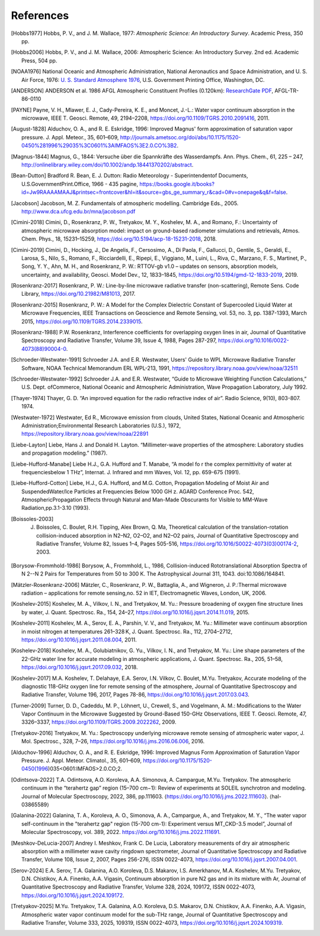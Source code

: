 ==========
References
==========

.. [Hobbs1977] Hobbs, P. V., and J. M. Wallace, 1977: *Atmospheric Science: An Introductory Survey*. Academic Press, 350 pp.

.. [Hobbs2006] Hobbs, P. V., and J. M. Wallace, 2006: Atmospheric Science: An Introductory Survey. 2nd ed. Academic Press, 504 pp.

.. [NOAA1976] National Oceanic and Atmospheric Administration, National Aeronautics and Space Administration, and U. S. Air Force, 1976: `U. S. Standard Atmosphere 1976 <https://ntrs.nasa.gov/archive/nasa/casi.ntrs.nasa.gov/19770009539.pdf>`_, U.S. Government Printing Office, Washington, DC.

.. [ANDERSON] ANDERSON et al. 1986 AFGL Atmospheric Constituent Profiles (0.120km): `ResearchGate PDF <https://www.researchgate.net/publication/235054307_AFGL_Atmospheric_Constituent_Profiles_0120km>`_, AFGL-TR-86-0110

.. [PAYNE] Payne, V. H., Mlawer, E. J., Cady-Pereira, K. E., and Moncet, J.-L.: Water vapor continuum absorption in the microwave, IEEE T. Geosci. Remote, 49, 2194–2208, https://doi.org/10.1109/TGRS.2010.2091416, 2011.

.. [August-1828] Alduchov, O. A., and R. E. Eskridge, 1996: Improved Magnus' form approximation of saturation vapor pressure. J. Appl. Meteor., 35, 601–609, http://journals.ametsoc.org/doi/abs/10.1175/1520-0450%281996%29035%3C0601%3AIMFAOS%3E2.0.CO%3B2.

.. [Magnus-1844] Magnus, G., 1844: Versuche über die Spannkräfte des Wasserdampfs. Ann. Phys. Chem., 61, 225 – 247, http://onlinelibrary.wiley.com/doi/10.1002/andp.18441370202/abstract.

.. [Bean-Dutton] Bradford R. Bean, E. J. Dutton: Radio Meteorology - Superintendentof Documents, U.S.GovernmentPrint.Office, 1966 - 435 pagine, https://books.google.it/books?id=Jw9RAAAAMAAJ&printsec=frontcover&hl=it&source=gbs_ge_summary_r&cad=0#v=onepage&q&f=false.

.. [Jacobson] Jacobson, M. Z. Fundamentals of atmospheric modelling. Cambridge Eds., 2005. http://www.dca.ufcg.edu.br/mna/jacobson.pdf

.. [Cimini-2018] Cimini, D., Rosenkranz, P. W., Tretyakov, M. Y., Koshelev, M. A., and Romano, F.: Uncertainty of atmospheric microwave absorption model: impact on ground-based radiometer simulations and retrievals, Atmos. Chem. Phys., 18, 15231–15259, https://doi.org/10.5194/acp-18-15231-2018, 2018.

.. [Cimini-2019] Cimini, D., Hocking, J., De Angelis, F., Cersosimo, A., Di Paola, F., Gallucci, D., Gentile, S., Geraldi, E., Larosa, S., Nilo, S., Romano, F., Ricciardelli, E., Ripepi, E., Viggiano, M., Luini, L., Riva, C., Marzano, F. S., Martinet, P., Song, Y. Y., Ahn, M. H., and Rosenkranz, P. W.: RTTOV-gb v1.0 – updates on sensors, absorption models, uncertainty, and availability, Geosci. Model Dev., 12, 1833–1845, https://doi.org/10.5194/gmd-12-1833-2019, 2019.

.. [Rosenkranz-2017] Rosenkranz, P. W.: Line-by-line microwave radiative transfer (non-scattering), Remote Sens. Code Library, https://doi.org/10.21982/M81013, 2017.

.. [Rosenkranz-2015] Rosenkranz, P. W.: A Model for the Complex Dielectric Constant of Supercooled Liquid Water at Microwave Frequencies, IEEE Transactions on Geoscience and Remote Sensing, vol. 53, no. 3, pp. 1387-1393, March 2015, https://doi.org/10.1109/TGRS.2014.2339015.

.. [Rosenkranz-1988] P.W. Rosenkranz, Interference coefficients for overlapping oxygen lines in air, Journal of Quantitative Spectroscopy and Radiative Transfer, Volume 39, Issue 4, 1988, Pages 287-297, https://doi.org/10.1016/0022-4073(88)90004-0.

.. [Schroeder-Westwater-1991] Schroeder J.A. and E.R. Westwater, Users' Guide to WPL Microwave Radiative Transfer Software, NOAA Technical Memorandum ERL WPL-213, 1991, https://repository.library.noaa.gov/view/noaa/32511

.. [Schroeder-Westwater-1992] Schroeder J.A. and E.R. Westwater, “Guide to Microwave Weighting Function Calculations,” U.S. Dept. ofCommerce, National Oceanic and Atmospheric Administration, Wave Propagation Laboratory, July 1992. 

.. [Thayer-1974] Thayer, G. D. “An improved equation for the radio refractive index of air”. Radio Science, 9(10), 803-807. 1974.

.. [Westwater-1972] Westwater, Ed R., Microwave emission from clouds, United States, National Oceanic and Atmospheric Administration;Environmental Research Laboratories (U.S.), 1972, https://repository.library.noaa.gov/view/noaa/22891

.. [Liebe-Layton] Liebe, Hans J. and Donald H. Layton. “Millimeter-wave properties of the atmosphere: Laboratory studies and propagation modeling.” (1987).

.. [Liebe-Hufford-Manabe] Liebe H.J., G.A. Hufford and T. Manabe, “A model fo r the complex permittivity of water at frequenciesbelow 1 THz”, Internat. J. Infrared and mm Waves, Vol. 12, pp. 659-675 (1991). 

.. [Liebe-Hufford-Cotton] Liebe, H.J., G.A. Hufford, and M.G. Cotton, Propagation Modeling of Moist Air and SuspendedWater/Ice Particles at Frequencies Below 1000 GH z. AGARD Conference Proc. 542, AtmosphericPropagation Effects through Natural and Man-Made Obscurants for Visible to MM-Wave Radiation,pp.3.1-3.10 (1993). 

.. [Boissoles-2003] J. Boissoles, C. Boulet, R.H. Tipping, Alex Brown, Q. Ma, Theoretical calculation of the translation-rotation collision-induced absorption in N2–N2, O2–O2, and N2–O2 pairs, Journal of Quantitative Spectroscopy and Radiative Transfer, Volume 82, Issues 1–4, Pages 505-516, https://doi.org/10.1016/S0022-4073(03)00174-2, 2003.

.. [Borysow-Frommhold-1986] Borysow, A., Frommhold, L., 1986, Collision-induced Rototranslational Absorption Spectra of N 2--N 2 Pairs for Temperatures from 50 to 300 K. The Astrophysical Journal 311, 1043. doi:10.1086/164841.

.. [Mätzler-Rosenkranz-2006] Mätzler, C., Rosenkranz, P. W., Battaglia, A., and Wigneron, J. P.:Thermal microwave radiation – applications for remote sensing,no. 52 in IET, Electromagnetic Waves, London, UK, 2006. 

.. [Koshelev-2015] Koshelev, M. A., Vilkov, I. N., and Tretyakov, M. Yu.: Pressure broadening of oxygen fine structure lines by water, J. Quant. Spectrosc. Ra., 154, 24–27, https://doi.org/10.1016/j.jqsrt.2014.11.019, 2015. 

.. [Koshelev-2011] Koshelev, M. A., Serov, E. A., Parshin, V. V., and Tretyakov, M. Yu.: Millimeter wave continuum absorption in moist nitrogen at temperatures 261–328 K, J. Quant. Spectrosc. Ra., 112, 2704–2712, https://doi.org/10.1016/j.jqsrt.2011.08.004, 2011. 

.. [Koshelev-2018] Koshelev, M. A., Golubiatnikov, G. Yu., Vilkov, I. N., and Tretyakov, M. Yu.: Line shape parameters of the 22-GHz water line for accurate modeling in atmospheric applications, J. Quant. Spectrosc. Ra., 205, 51–58, https://doi.org/10.1016/j.jqsrt.2017.09.032, 2018. 

.. [Koshelev-2017] M.A. Koshelev, T. Delahaye, E.A. Serov, I.N. Vilkov, C. Boulet, M.Yu. Tretyakov, Accurate modeling of the diagnostic 118-GHz oxygen line for remote sensing of the atmosphere, Journal of Quantitative Spectroscopy and Radiative Transfer, Volume 196, 2017, Pages 78-86, https://doi.org/10.1016/j.jqsrt.2017.03.043.

.. [Turner-2009] Turner, D. D., Cadeddu, M. P., Löhnert, U., Crewell, S., and Vogelmann, A. M.: Modifications to the Water Vapor Continuum in the Microwave Suggested by Ground-Based 150-GHz Observations, IEEE T. Geosci. Remote, 47, 3326–3337, https://doi.org/10.1109/TGRS.2009.2022262, 2009.

.. [Tretyakov-2016] Tretyakov, M. Yu.: Spectroscopy underlying microwave remote sensing of atmospheric water vapor, J. Mol. Spectrosc., 328, 7–26, https://doi.org/10.1016/j.jms.2016.06.006, 2016. 

.. [Alduchov-1996] Alduchov, O. A., and R. E. Eskridge, 1996: Improved Magnus Form Approximation of Saturation Vapor Pressure. J. Appl. Meteor. Climatol., 35, 601–609, https://doi.org/10.1175/1520-0450(1996)035<0601:IMFAOS>2.0.CO;2.

.. [Odintsova-2022] T.A. Odintsova, A.O. Koroleva, A.A. Simonova, A. Campargue, M.Yu. Tretyakov. The atmospheric continuum in the “terahertz gap” region (15–700 cm−1): Review of experiments at SOLEIL synchrotron and modeling. Journal of Molecular Spectroscopy, 2022, 386, pp.111603. ⟨https://doi.org/10.1016/j.jms.2022.111603⟩. ⟨hal-03865589⟩

.. [Galanina-2022] Galanina, T. A., Koroleva, A. O., Simonova, A. A., Campargue, A., and Tretyakov, M. Y., “The water vapor self-continuum in the "terahertz gap" region (15-700 cm-1): Experiment versus MT_CKD-3.5 model”, Journal of Molecular Spectroscopy, vol. 389, 2022. https://doi.org/10.1016/j.jms.2022.111691.

.. [Meshkov-DeLucia-2007] Andrey I. Meshkov, Frank C. De Lucia, Laboratory measurements of dry air atmospheric absorption with a millimeter wave cavity ringdown spectrometer, Journal of Quantitative Spectroscopy and Radiative Transfer, Volume 108, Issue 2, 2007, Pages 256-276, ISSN 0022-4073, https://doi.org/10.1016/j.jqsrt.2007.04.001.

.. [Serov-2024] E.A. Serov, T.A. Galanina, A.O. Koroleva, D.S. Makarov, I.S. Amerkhanov, M.A. Koshelev, M.Yu. Tretyakov, D.N. Chistikov, A.A. Finenko, A.A. Vigasin, Continuum absorption in pure N2 gas and in its mixture with Ar, Journal of Quantitative Spectroscopy and Radiative Transfer, Volume 328, 2024, 109172, ISSN 0022-4073, https://doi.org/10.1016/j.jqsrt.2024.109172.

.. [Tretyakov-2025] M.Yu. Tretyakov, T.A. Galanina, A.O. Koroleva, D.S. Makarov, D.N. Chistikov, A.A. Finenko, A.A. Vigasin, Atmospheric water vapor continuum model for the sub-THz range, Journal of Quantitative Spectroscopy and Radiative Transfer, Volume 333, 2025, 109319, ISSN 0022-4073, https://doi.org/10.1016/j.jqsrt.2024.109319.